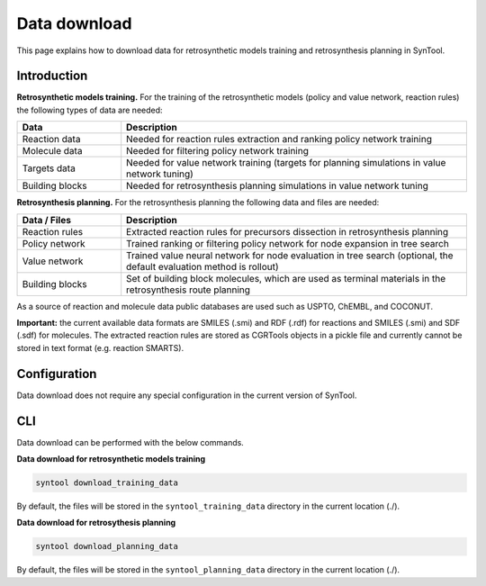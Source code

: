 .. _data_download:

Data download
===========================

This page explains how to download data for retrosynthetic models training and retrosynthesis planning in SynTool.

Introduction
---------------------------
**Retrosynthetic models training.** For the training of the retrosynthetic models (policy and value network, reaction rules)
the following types of data are needed:

.. table::
    :widths: 15 50

    ======================= ============================================================================================
    Data                    Description
    ======================= ============================================================================================
    Reaction data           Needed for reaction rules extraction and ranking policy network training
    Molecule data           Needed for filtering policy network training
    Targets data            Needed for value network training (targets for planning simulations in value network tuning)
    Building blocks         Needed for retrosynthesis planning simulations in value network tuning
    ======================= ============================================================================================

**Retrosynthesis planning.** For the retrosynthesis planning the following data and files are needed:

.. table::
    :widths: 15 50

    ======================= ============================================================================================
    Data / Files            Description
    ======================= ============================================================================================
    Reaction rules          Extracted reaction rules for precursors dissection in retrosynthesis planning
    Policy network          Trained ranking or filtering policy network for node expansion in tree search
    Value network           Trained value neural network for node evaluation in tree search (optional, the default evaluation method is rollout)
    Building blocks         Set of building block molecules, which are used as terminal materials in the retrosynthesis route planning
    ======================= ============================================================================================

As a source of reaction and molecule data public databases are used such as USPTO, ChEMBL, and COCONUT.

**Important:** the current available data formats are SMILES (.smi) and RDF (.rdf) for reactions and SMILES (.smi) and SDF (.sdf) for molecules.
The extracted reaction rules are stored as CGRTools objects in a pickle file and currently cannot be stored in text format (e.g. reaction SMARTS).

Configuration
---------------------------
Data download does not require any special configuration in the current version of SynTool.

CLI
---------------------------
Data download can be performed with the below commands.

**Data download for retrosynthetic models training**

.. code-block:: bash

    syntool download_training_data

By default, the files will be stored in the ``syntool_training_data`` directory in the current location (./).

**Data download for retrosythesis planning**

.. code-block:: bash

    syntool download_planning_data

By default, the files will be stored in the ``syntool_planning_data`` directory in the current location (./).
